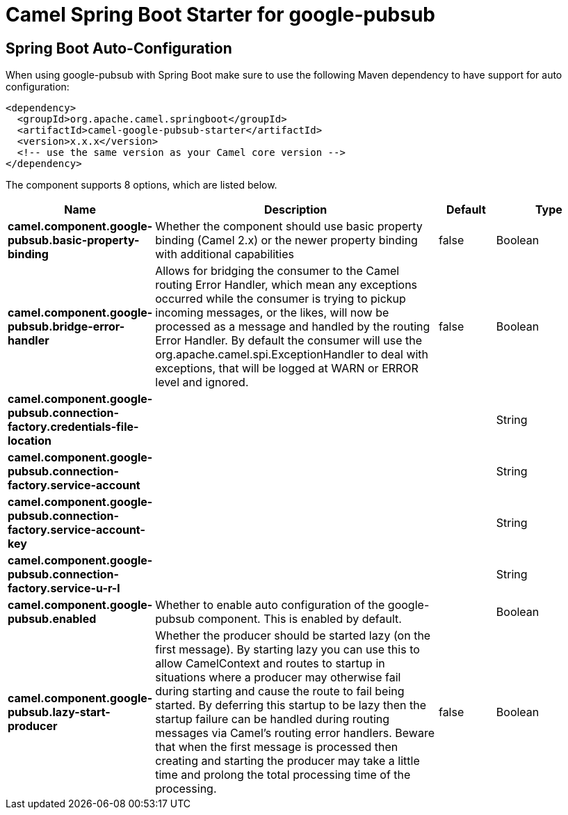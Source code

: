 // spring-boot-auto-configure options: START
:page-partial:
:doctitle: Camel Spring Boot Starter for google-pubsub

== Spring Boot Auto-Configuration

When using google-pubsub with Spring Boot make sure to use the following Maven dependency to have support for auto configuration:

[source,xml]
----
<dependency>
  <groupId>org.apache.camel.springboot</groupId>
  <artifactId>camel-google-pubsub-starter</artifactId>
  <version>x.x.x</version>
  <!-- use the same version as your Camel core version -->
</dependency>
----


The component supports 8 options, which are listed below.



[width="100%",cols="2,5,^1,2",options="header"]
|===
| Name | Description | Default | Type
| *camel.component.google-pubsub.basic-property-binding* | Whether the component should use basic property binding (Camel 2.x) or the newer property binding with additional capabilities | false | Boolean
| *camel.component.google-pubsub.bridge-error-handler* | Allows for bridging the consumer to the Camel routing Error Handler, which mean any exceptions occurred while the consumer is trying to pickup incoming messages, or the likes, will now be processed as a message and handled by the routing Error Handler. By default the consumer will use the org.apache.camel.spi.ExceptionHandler to deal with exceptions, that will be logged at WARN or ERROR level and ignored. | false | Boolean
| *camel.component.google-pubsub.connection-factory.credentials-file-location* |  |  | String
| *camel.component.google-pubsub.connection-factory.service-account* |  |  | String
| *camel.component.google-pubsub.connection-factory.service-account-key* |  |  | String
| *camel.component.google-pubsub.connection-factory.service-u-r-l* |  |  | String
| *camel.component.google-pubsub.enabled* | Whether to enable auto configuration of the google-pubsub component. This is enabled by default. |  | Boolean
| *camel.component.google-pubsub.lazy-start-producer* | Whether the producer should be started lazy (on the first message). By starting lazy you can use this to allow CamelContext and routes to startup in situations where a producer may otherwise fail during starting and cause the route to fail being started. By deferring this startup to be lazy then the startup failure can be handled during routing messages via Camel's routing error handlers. Beware that when the first message is processed then creating and starting the producer may take a little time and prolong the total processing time of the processing. | false | Boolean
|===

// spring-boot-auto-configure options: END
